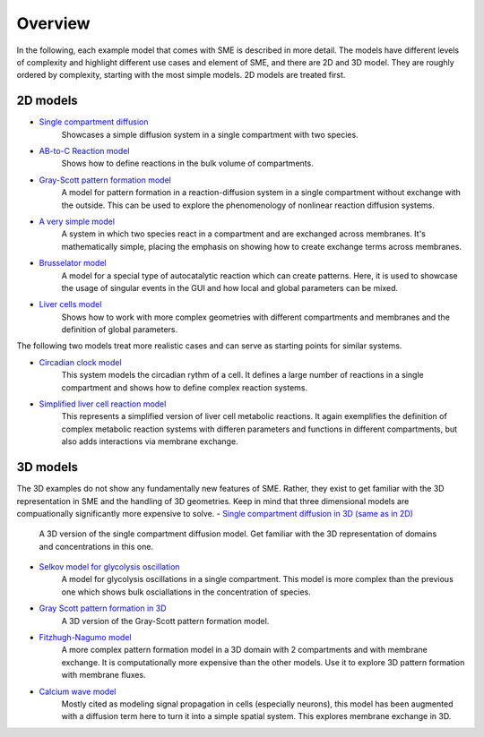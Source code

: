 Overview
==============
In the following, each example model that comes with SME is described in more detail. The models have different levels of complexity and highlight different use cases and element of SME, and there are 2D and 3D model. 
They are roughly ordered by complexity, starting with the most simple models. 2D models are treated first. 

2D models
---------
- `Single compartment diffusion <../examples/singlediff.html>`_
    Showcases a simple diffusion system in a single compartment with two species.
- `AB-to-C Reaction model <../examples/AB-to-C.html>`_
    Shows how to define reactions in the bulk volume of compartments. 
- `Gray-Scott pattern formation model <grayscott.html>`_
    A model for pattern formation in a reaction-diffusion system in a single compartment without exchange with the outside. This can be used to explore the phenomenology of nonlinear reaction diffusion systems. 
- `A very simple model <../examples/verysimple.html>`_
    A system in which two species react in a compartment and are exchanged across membranes. It's mathematically simple, placing the emphasis on showing how to create exchange terms across membranes.
- `Brusselator model <../examples/brusselator.html>`_
    A model for a special type of autocatalytic reaction which can create patterns. Here, it is used to showcase the usage of singular events in the GUI and how local and global parameters can be mixed.
- `Liver cells model <../examples/livercells.html>`_
    Shows how to work with more complex geometries with different compartments and membranes and the definition of global parameters.

The following two models treat more realistic cases and can serve as starting points for similar systems.

- `Circadian clock model <../examples/circadian.html>`_
    This system models the circadian rythm of a cell. It defines a large number of reactions in a single compartment and shows how to define complex reaction systems.

- `Simplified liver cell reaction model <../examples/liver.html>`_
    This represents a simplified version of liver cell metabolic reactions.
    It again exemplifies the definition of complex metabolic reaction systems with differen parameters and functions in different compartments, but also adds interactions via membrane exchange.

3D models
---------
The 3D examples do not show any fundamentally new features of SME. Rather, they exist to get familiar with the 3D representation in SME and the handling of 3D geometries. Keep in mind that three dimensional models are compuationally significantly more expensive to solve. 
- `Single compartment diffusion in 3D (same as in 2D) <../examples/singlediff.html>`_
    A 3D version of the single compartment diffusion model. Get familiar with the 3D representation of domains and concentrations in this one. 
- `Selkov model for glycolysis oscillation <../examples/selkov.html>`_
    A model for glycolysis oscillations in a single compartment. This model is more complex than the previous one which shows bulk osciallations in the concentration of species. 
- `Gray Scott pattern formation in 3D <../examples/grayscott.html>`_
    A 3D version of the Gray-Scott pattern formation model. 
- `Fitzhugh-Nagumo model <../examples/fitzhughnagumo.html>`_
    A more complex pattern formation model in a 3D domain with 2 compartments and with membrane exchange. It is computationally more expensive than the other models. Use it to explore 3D pattern formation with membrane fluxes.
- `Calcium wave model <../examples/calciumwave.html>`_
    Mostly cited as modeling signal propagation in cells (especially neurons), this model has been augmented with a diffusion term here to turn it into a simple spatial system. This explores membrane exchange in 3D. 
